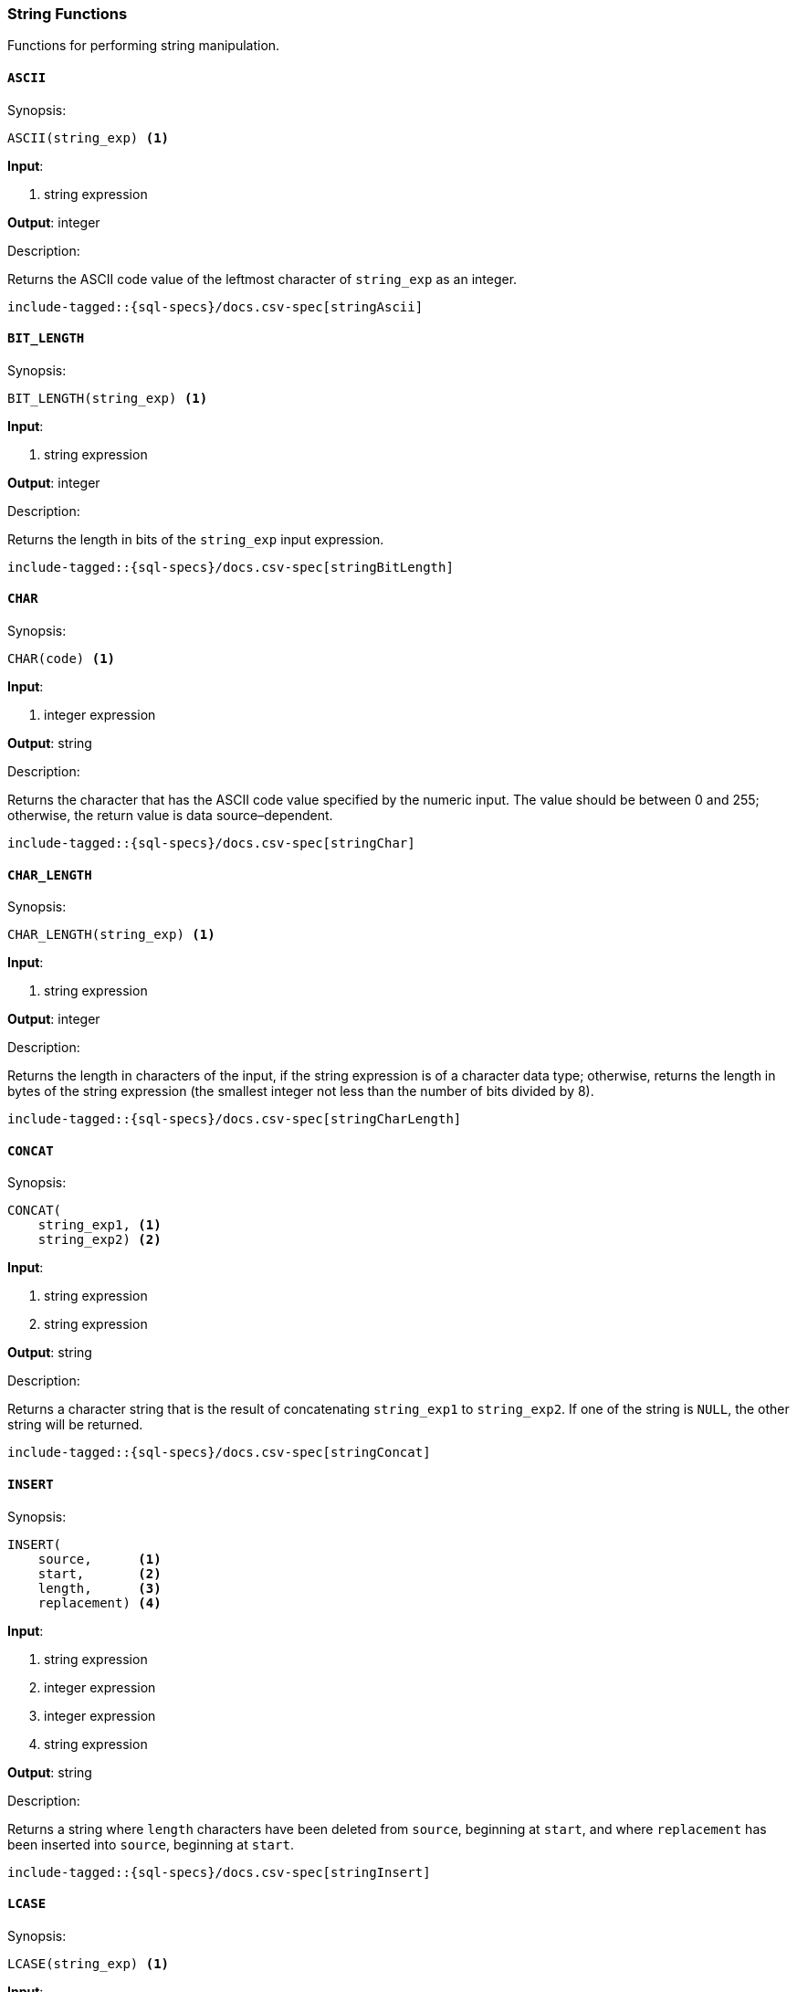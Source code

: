 [role="xpack"]
[testenv="basic"]
[[sql-functions-string]]
=== String Functions

Functions for performing string manipulation.

[[sql-functions-string-ascii]]
==== `ASCII`

.Synopsis:
[source, sql]
--------------------------------------------------
ASCII(string_exp) <1>
--------------------------------------------------

*Input*:

<1> string expression

*Output*: integer

.Description:

Returns the ASCII code value of the leftmost character of `string_exp` as an integer.

["source","sql",subs="attributes,callouts,macros"]
--------------------------------------------------
include-tagged::{sql-specs}/docs.csv-spec[stringAscii]
--------------------------------------------------

[[sql-functions-string-bit-length]]
==== `BIT_LENGTH`

.Synopsis:
[source, sql]
--------------------------------------------------
BIT_LENGTH(string_exp) <1>
--------------------------------------------------
*Input*:

<1> string expression

*Output*: integer

.Description:

Returns the length in bits of the `string_exp` input expression.

["source","sql",subs="attributes,callouts,macros"]
--------------------------------------------------
include-tagged::{sql-specs}/docs.csv-spec[stringBitLength]
--------------------------------------------------

[[sql-functions-string-char]]
==== `CHAR`

.Synopsis:
[source, sql]
--------------------------------------------------
CHAR(code) <1>
--------------------------------------------------
*Input*:

<1> integer expression

*Output*: string

.Description:

Returns the character that has the ASCII code value specified by the numeric input. The value should be between 0 and 255; otherwise, the return value is data source–dependent.

["source","sql",subs="attributes,callouts,macros"]
--------------------------------------------------
include-tagged::{sql-specs}/docs.csv-spec[stringChar]
--------------------------------------------------

[[sql-functions-string-char-length]]
==== `CHAR_LENGTH`

.Synopsis:
[source, sql]
--------------------------------------------------
CHAR_LENGTH(string_exp) <1>
--------------------------------------------------
*Input*:

<1> string expression

*Output*: integer

.Description:

Returns the length in characters of the input, if the string expression is of a character data type; otherwise, returns the length in bytes of the string expression (the smallest integer not less than the number of bits divided by 8).

["source","sql",subs="attributes,callouts,macros"]
--------------------------------------------------
include-tagged::{sql-specs}/docs.csv-spec[stringCharLength]
--------------------------------------------------

[[sql-functions-string-concat]]
==== `CONCAT`

.Synopsis:
[source, sql]
--------------------------------------------------
CONCAT(
    string_exp1, <1>
    string_exp2) <2>
--------------------------------------------------
*Input*:

<1> string expression
<2> string expression

*Output*: string

.Description:

Returns a character string that is the result of concatenating `string_exp1` to `string_exp2`. If one of the string is `NULL`, the other string will be returned.

["source","sql",subs="attributes,callouts,macros"]
--------------------------------------------------
include-tagged::{sql-specs}/docs.csv-spec[stringConcat]
--------------------------------------------------

[[sql-functions-string-insert]]
==== `INSERT`

.Synopsis:
[source, sql]
--------------------------------------------------
INSERT(
    source,      <1>
    start,       <2>
    length,      <3>
    replacement) <4>
--------------------------------------------------
*Input*:

<1> string expression
<2> integer expression
<3> integer expression
<4> string expression

*Output*: string

.Description:

Returns a string where `length` characters have been deleted from `source`, beginning at `start`, and where `replacement` has been inserted into `source`, beginning at `start`.

["source","sql",subs="attributes,callouts,macros"]
--------------------------------------------------
include-tagged::{sql-specs}/docs.csv-spec[stringInsert]
--------------------------------------------------

[[sql-functions-string-lcase]]
==== `LCASE`

.Synopsis:
[source, sql]
--------------------------------------------------
LCASE(string_exp) <1>
--------------------------------------------------
*Input*:

<1> string expression

*Output*: string

.Description:

Returns a string equal to that in `string_exp`, with all uppercase characters converted to lowercase.

["source","sql",subs="attributes,callouts,macros"]
--------------------------------------------------
include-tagged::{sql-specs}/docs.csv-spec[stringLCase]
--------------------------------------------------

[[sql-functions-string-left]]
==== `LEFT`

.Synopsis:
[source, sql]
--------------------------------------------------
LEFT(
    string_exp, <1>
    count)      <2>
--------------------------------------------------
*Input*:

<1> string expression
<2> integer expression

*Output*: string

.Description:

Returns the leftmost count characters of `string_exp`.

["source","sql",subs="attributes,callouts,macros"]
--------------------------------------------------
include-tagged::{sql-specs}/docs.csv-spec[stringLeft]
--------------------------------------------------

[[sql-functions-string-length]]
==== `LENGTH`

.Synopsis:
[source, sql]
--------------------------------------------------
LENGTH(string_exp) <1>
--------------------------------------------------
*Input*:

<1> string expression

*Output*: integer

.Description:

Returns the number of characters in `string_exp`, excluding trailing blanks.

["source","sql",subs="attributes,callouts,macros"]
--------------------------------------------------
include-tagged::{sql-specs}/docs.csv-spec[stringLength]
--------------------------------------------------

[[sql-functions-string-locate]]
==== `LOCATE`

.Synopsis:
[source, sql]
--------------------------------------------------
LOCATE(
    pattern, <1>
    source   <2>
    [, start]<3>
)
--------------------------------------------------
*Input*:

<1> string expression
<2> string expression
<3> integer expression; optional

*Output*: integer

.Description:

Returns the starting position of the first occurrence of `pattern` within `source`. The search for the first occurrence of `pattern` begins with the first character position in `source` unless the optional argument, `start`, is specified. If `start` is specified, the search begins with the character position indicated by the value of `start`. The first character position in `source` is indicated by the value 1. If `pattern` is not found within `source`, the value 0 is returned.

["source","sql",subs="attributes,callouts,macros"]
--------------------------------------------------
include-tagged::{sql-specs}/docs.csv-spec[stringLocateWoStart]
--------------------------------------------------

["source","sql",subs="attributes,callouts,macros"]
--------------------------------------------------
include-tagged::{sql-specs}/docs.csv-spec[stringLocateWithStart]
--------------------------------------------------

[[sql-functions-string-ltrim]]
==== `LTRIM`

.Synopsis:
[source, sql]
--------------------------------------------------
LTRIM(string_exp) <1>
--------------------------------------------------
*Input*:

<1> string expression

*Output*: string

.Description:

Returns the characters of `string_exp`, with leading blanks removed.

["source","sql",subs="attributes,callouts,macros"]
--------------------------------------------------
include-tagged::{sql-specs}/docs.csv-spec[stringLTrim]
--------------------------------------------------

[[sql-functions-string-octet-length]]
==== `OCTET_LENGTH`

.Synopsis:
[source, sql]
--------------------------------------------------
OCTET_LENGTH(string_exp) <1>
--------------------------------------------------
*Input*:

<1> string expression

*Output*: integer

.Description:

Returns the length in bytes of the `string_exp` input expression.

["source","sql",subs="attributes,callouts,macros"]
--------------------------------------------------
include-tagged::{sql-specs}/docs.csv-spec[stringOctetLength]
--------------------------------------------------

[[sql-functions-string-position]]
==== `POSITION`

.Synopsis:
[source, sql]
--------------------------------------------------
POSITION(
    string_exp1, <1>
    string_exp2) <2>
--------------------------------------------------
*Input*:

<1> string expression
<2> string expression

*Output*: integer

.Description:

Returns the position of the `string_exp1` in `string_exp2`. The result is an exact numeric.

["source","sql",subs="attributes,callouts,macros"]
--------------------------------------------------
include-tagged::{sql-specs}/docs.csv-spec[stringPosition]
--------------------------------------------------

[[sql-functions-string-repeat]]
==== `REPEAT`

.Synopsis:
[source, sql]
--------------------------------------------------
REPEAT(
    string_exp, <1>
    count)      <2>
--------------------------------------------------
*Input*:

<1> string expression
<2> integer expression

*Output*: string

.Description:

Returns a character string composed of `string_exp` repeated `count` times.

["source","sql",subs="attributes,callouts,macros"]
--------------------------------------------------
include-tagged::{sql-specs}/docs.csv-spec[stringRepeat]
--------------------------------------------------

[[sql-functions-string-replace]]
==== `REPLACE`

.Synopsis:
[source, sql]
--------------------------------------------------
REPLACE(
    source,      <1>
    pattern,     <2>
    replacement) <3>
--------------------------------------------------
*Input*:

<1> string expression
<2> string expression
<3> string expression

*Output*: string

.Description:

Search `source` for occurrences of `pattern`, and replace with `replacement`.

["source","sql",subs="attributes,callouts,macros"]
--------------------------------------------------
include-tagged::{sql-specs}/docs.csv-spec[stringReplace]
--------------------------------------------------

[[sql-functions-string-right]]
==== `RIGHT`

.Synopsis:
[source, sql]
--------------------------------------------------
RIGHT(
    string_exp, <1>
    count)      <2>
--------------------------------------------------
*Input*:

<1> string expression
<2> integer expression

*Output*: string

.Description:

Returns the rightmost count characters of `string_exp`.

["source","sql",subs="attributes,callouts,macros"]
--------------------------------------------------
include-tagged::{sql-specs}/docs.csv-spec[stringRight]
--------------------------------------------------

[[sql-functions-string-rtrim]]
==== `RTRIM`

.Synopsis:
[source, sql]
--------------------------------------------------
RTRIM(string_exp) <1>
--------------------------------------------------
*Input*:

<1> string expression

*Output*: string

.Description:

Returns the characters of `string_exp` with trailing blanks removed.

["source","sql",subs="attributes,callouts,macros"]
--------------------------------------------------
include-tagged::{sql-specs}/docs.csv-spec[stringRTrim]
--------------------------------------------------

[[sql-functions-string-space]]
==== `SPACE`

.Synopsis:
[source, sql]
--------------------------------------------------
SPACE(count) <1>
--------------------------------------------------
*Input*:

<1> integer expression

*Output*: string

.Description:

Returns a character string consisting of `count` spaces.

["source","sql",subs="attributes,callouts,macros"]
--------------------------------------------------
include-tagged::{sql-specs}/docs.csv-spec[stringSpace]
--------------------------------------------------

[[sql-functions-string-substring]]
==== `SUBSTRING`

.Synopsis:
[source, sql]
--------------------------------------------------
SUBSTRING(
    source, <1>
    start,  <2>
    length) <3>
--------------------------------------------------
*Input*:

<1> string expression
<2> integer expression
<3> integer expression

*Output*: string

.Description:

Returns a character string that is derived from `source`, beginning at the character position specified by `start` for `length` characters.

["source","sql",subs="attributes,callouts,macros"]
--------------------------------------------------
include-tagged::{sql-specs}/docs.csv-spec[stringSubString]
--------------------------------------------------

[[sql-functions-string-ucase]]
==== `UCASE`

.Synopsis:
[source, sql]
--------------------------------------------------
UCASE(string_exp) <1>
--------------------------------------------------
*Input*:

<1> string expression

*Output*: string

.Description:

Returns a string equal to that of the input, with all lowercase characters converted to uppercase.

["source","sql",subs="attributes,callouts,macros"]
--------------------------------------------------
include-tagged::{sql-specs}/docs.csv-spec[stringUCase]
--------------------------------------------------
